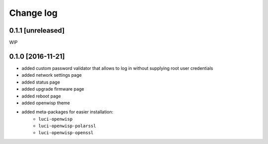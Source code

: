 Change log
^^^^^^^^^^

0.1.1 [unreleased]
==================

WIP

0.1.0 [2016-11-21]
==================

- added custom password validator that allows to log in without supplying root user credentials
- added network settings page
- added status page
- added upgrade firmware page
- added reboot page
- added openwisp theme
- added meta-packages for easier installation:
    - ``luci-openwisp``
    - ``luci-openwisp-polarssl``
    - ``luci-openwisp-openssl``

